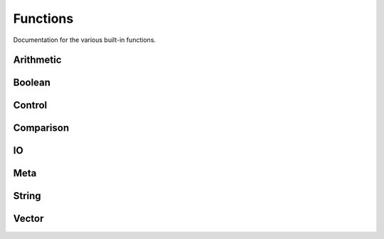 Functions
=========

Documentation for the various built-in functions.

Arithmetic
----------

.. function:: (+ e0 e1 ... en)

   Performs a summation of the provided expressions.

.. function:: (* e0 e1 ... en)

   Performs a multiplication of the provided expressions.

.. function:: (- e0 e1 ... en)

   Subtracts :data:`e0` by the sum of :data:`e1 ... en`.

.. function:: (/ e0 e1 ... en)

   Divides :data:`e0` by the product of :data:`e1 ... en`

Boolean
-------

.. function:: (bool e)

   Checks for the truthiness of an expression

.. function:: (not e)

   Checks for the falsiness of an expression

.. function:: (and e0 e1 ... en)

   Evaluates and reduces the expressions using an `and` operation,
   short-circuiting evaluation when a falsy value is encountered.

.. function:: (or e0 e1 ... en)

   Evaluates and reduces the expressions using an `or` operation,
   short-circuiting evaluation when a truthy value is encountered.

Control
-------

.. function:: (if condition then else)

   Basic branching construct. If :data:`condition` evaluates to a
   truthy value, evaluates :data:`then`, otherwise, evaluates
   :data:`else`.

.. function:: (when condition then)

   Synonym for :data:`if` where :data:`else` defaults to :data:`NIL`.

.. function:: (cond [[condition value] ...])

   Traverses pairs of conditions and values. If the condition
   evaluates to a truthy value, returns the provided value,
   short-circuiting evaluation. Returns :data:`NIL` when no
   conditions are met.

.. function:: (do expression...)

   Evaluates each expression, returning what was evaluated last.

.. function:: (loop expression...)

   Evaluates each expression, looping back at the end. Can be
   broken by the :data:`return` and :data:`break` functions.

.. function:: (return expression)

   Breaks out of a loop evaluating to a value.

.. function:: (break)

   Breaks out of a loop evaluating to :data:`NIL`.

Comparison
----------

.. function:: (> x y)

   Performs a `greater than` operation.

.. function:: (< x y)

   Performs a `less than` operation.

.. function:: (= x y)

   Performs a `equal to` operation.

.. function:: (/= x y)

   Performs a `not equal to` operation.

.. function:: (>= x y)

   Performs a `greater than or equal to` operation.

.. function:: (<= x y)

   Performs a `less than or equal to` operation.

IO
--

.. function:: (print expression)

   Prints an :data:`expression`.

.. function:: (putstrln string)

   Prints the contents of a :data:`string`.

.. function:: (exit code)

   Stops the execution of the program.

Meta
----

.. function:: (setn name value)

   Lexically binds a literal :data:`name` to a :data:`value`.

.. function:: (setr name-ref value)

   Lexically binds an evaluated :data:`name-ref` to a :data:`value`.

.. function:: (unquote qexpression)

   Unquotes a given :data:`qexpression`.

.. function:: (eval expression)

   Fully evaluates an :data:`expression`, optionally removing a layer
   of quoting.

.. function:: (fn [args...] body)

   Creates a scoped lambda given a vector of :data:`args`, and a
   :data:`body`. Binds to a closure when created inside of one.

.. function:: (mkfn name [args...] body)

   Creates a scoped function given a :data:`name`, a vector of
   :data:`args`, and a :data:`body`. Binds to a closure when created
   inside of one.

.. function:: (macro name [args...] body)

   Creates a scoped macro given a :data:`name`, a vector of
   :data:`args`, and a :data:`body`. Binds to a closure when created
   inside of one.

.. function:: (let [[name value]...] body)

   Creates a closure where each :data:`value` is bound to a
   :data:`name` before evaluating :data:`body`.

String
------

.. function:: (concat s0 s1 ... sn)

   Concatenates strings together.

Vector
------

.. function:: (merge v0 v1 ... vn)

   Merges vectors together.

.. function:: (slice vector start stop step)

   Slices a :data:`vector` using :data:`start`, :data:`stop`, and
   :data:`step`.

.. function:: (at index vector)

   Returns an item from a :data:`vector` given its :data:`index`.

.. function:: (remove index vector)

   Removes an item from a :data:`vector` given its :data:`index`.

.. function:: (len vector)

   Returns the length of a :data:`vector`.

.. function:: (cons item vector)

   Prepends an :data:`item` to a :data:`vector`.

.. function:: (snoc vector item)

   Appends an :data:`item` to a :data:`vector`.

.. function:: (is-map vector)

   Verifies if the :data:`vector` is a map.

.. function:: (map-in vector atom)

   Checks whether :data:`atom` is a member of :data:`vector`.

.. function:: (map-at vector atom)

   Obtains the value bound to :data:`atom` in :data:`vector`.

.. function:: (map-up vector atom value)

   Sets or updates the :data:`atom` member of :data:`vector`
   with :data:`atom`.
